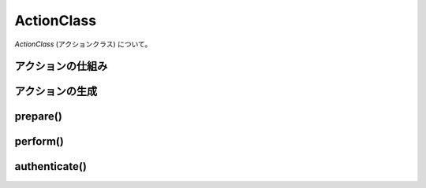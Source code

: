 .. _reference_action:

ActionClass
===================

`ActionClass` (アクションクラス) について。


アクションの仕組み
--------------------

アクションの生成
--------------------

prepare()
--------------------

perform()
--------------------

authenticate()
--------------------


